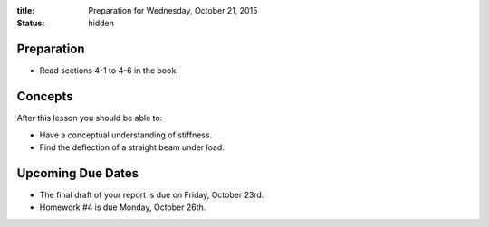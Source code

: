 :title: Preparation for Wednesday, October 21, 2015
:status: hidden

Preparation
===========

- Read sections 4-1 to 4-6 in the book.

Concepts
========

After this lesson you should be able to:

- Have a conceptual understanding of stiffness.
- Find the deflection of a straight beam under load.

Upcoming Due Dates
==================

- The final draft of your report is due on Friday, October 23rd.
- Homework #4 is due Monday, October 26th.
